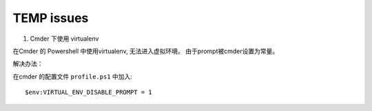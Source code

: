 TEMP issues
============================

1. Cmder 下使用 virtualenv

在Cmder 的 Powershell 中使用virtualenv, 无法进入虚拟环境。 由于prompt被cmder设置为常量。

解决办法：

在cmder 的配置文件 ``profile.ps1`` 中加入::

    $env:VIRTUAL_ENV_DISABLE_PROMPT = 1